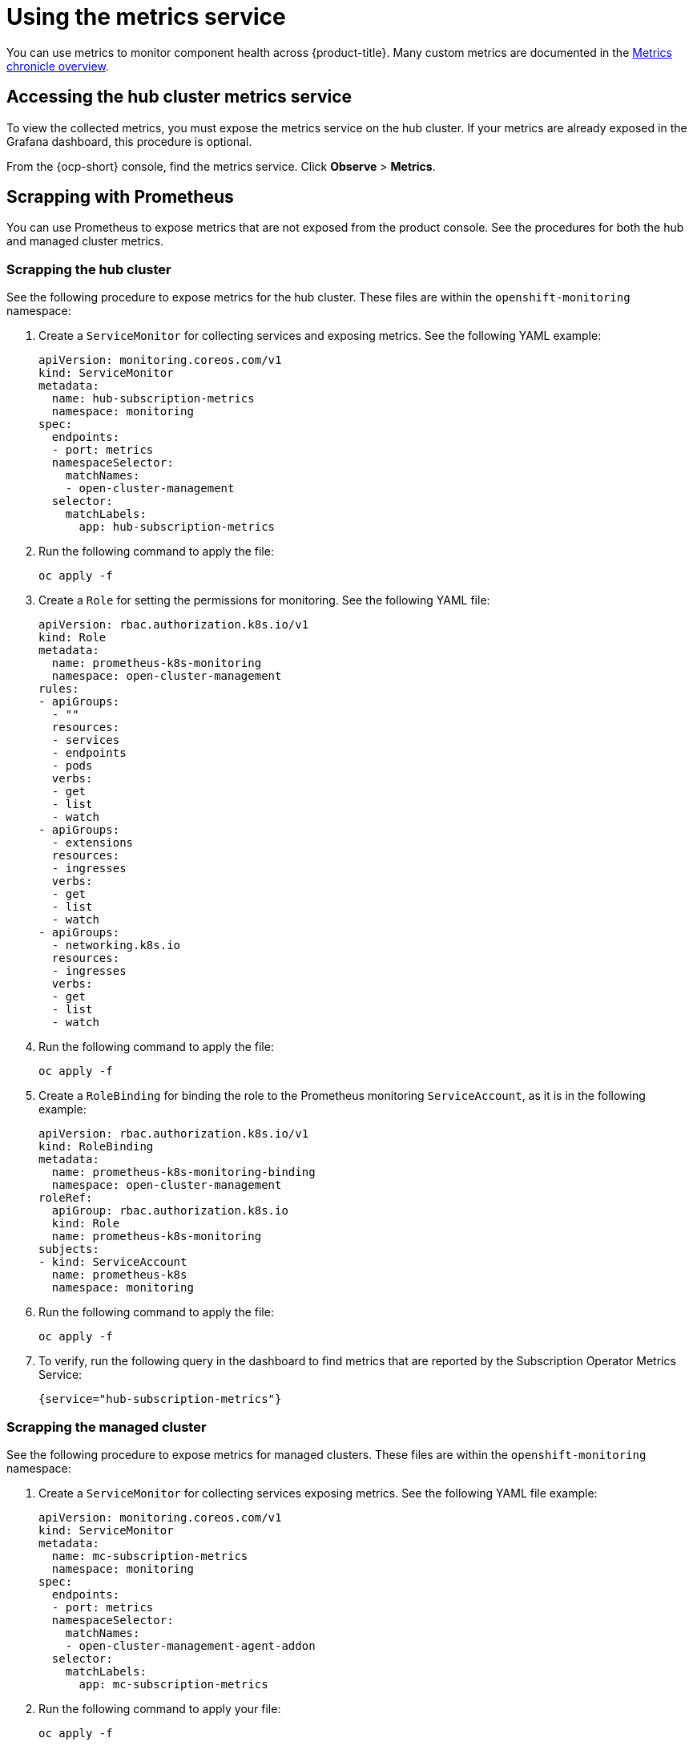 [#using-metrics]
= Using the metrics service

You can use metrics to monitor component health across {product-title}. Many custom metrics are documented in the https://github.com/stolostron/metrics-chronicle#application-metrics[Metrics chronicle overview].

[#accessing-hub-metrics]
== Accessing the hub cluster metrics service

To view the collected metrics, you must expose the metrics service on the hub cluster. If your metrics are already exposed in the Grafana dashboard, this procedure is optional.

From the {ocp-short} console, find the metrics service. Click *Observe* > *Metrics*.

[#scrapping-prometheus]
== Scrapping with Prometheus

You can use Prometheus to expose metrics that are not exposed from the product console. See the procedures for both the hub and managed cluster metrics.

[#scrapping-hub]
=== Scrapping the hub cluster

See the following procedure to expose metrics for the hub cluster. These files are within the `openshift-monitoring` namespace:

. Create a `ServiceMonitor` for collecting services and exposing metrics. See the following YAML example:

+
[source,yaml]
----
apiVersion: monitoring.coreos.com/v1
kind: ServiceMonitor
metadata:
  name: hub-subscription-metrics
  namespace: monitoring
spec:
  endpoints:
  - port: metrics
  namespaceSelector:
    matchNames:
    - open-cluster-management
  selector:
    matchLabels:
      app: hub-subscription-metrics
----

. Run the following command to apply the file:

+
----
oc apply -f
----

. Create a `Role` for setting the permissions for monitoring. See the following YAML file:

+
[source,yaml]
----
apiVersion: rbac.authorization.k8s.io/v1
kind: Role
metadata:
  name: prometheus-k8s-monitoring
  namespace: open-cluster-management
rules:
- apiGroups:
  - ""
  resources:
  - services
  - endpoints
  - pods
  verbs:
  - get
  - list
  - watch
- apiGroups:
  - extensions
  resources:
  - ingresses
  verbs:
  - get
  - list
  - watch
- apiGroups:
  - networking.k8s.io
  resources:
  - ingresses
  verbs:
  - get
  - list
  - watch
----

. Run the following command to apply the file:

+
----
oc apply -f
----

. Create a `RoleBinding` for binding the role to the Prometheus monitoring
`ServiceAccount`, as it is in the following example:

+
[source,yaml]
----
apiVersion: rbac.authorization.k8s.io/v1
kind: RoleBinding
metadata:
  name: prometheus-k8s-monitoring-binding
  namespace: open-cluster-management
roleRef:
  apiGroup: rbac.authorization.k8s.io
  kind: Role
  name: prometheus-k8s-monitoring
subjects:
- kind: ServiceAccount
  name: prometheus-k8s
  namespace: monitoring
----

. Run the following command to apply the file:

+
----
oc apply -f
----

. To verify, run the following query in the dashboard to find metrics that are reported by the Subscription Operator Metrics Service:

+
----
{service="hub-subscription-metrics"}
----

[#scrapping-managed]
=== Scrapping the managed cluster

See the following procedure to expose metrics for managed clusters. These files are within the `openshift-monitoring` namespace:

. Create a `ServiceMonitor` for collecting services exposing metrics. See the following YAML file example:

+
[source,yaml]
----
apiVersion: monitoring.coreos.com/v1
kind: ServiceMonitor
metadata:
  name: mc-subscription-metrics
  namespace: monitoring
spec:
  endpoints:
  - port: metrics
  namespaceSelector:
    matchNames:
    - open-cluster-management-agent-addon
  selector:
    matchLabels:
      app: mc-subscription-metrics
----

. Run the following command to apply your file:

+
----
oc apply -f
----

. Create a `Role` for setting the permissions for monitoring. See the following YAML file example:

+
[source,yaml]
----
apiVersion: rbac.authorization.k8s.io/v1
kind: Role
metadata:
  name: prometheus-k8s-monitoring
  namespace: open-cluster-management-agent-addon
rules:
- apiGroups:
  - ""
  resources:
  - services
  - endpoints
  - pods
  verbs:
  - get
  - list
  - watch
- apiGroups:
  - extensions
  resources:
  - ingresses
  verbs:
  - get
  - list
  - watch
- apiGroups:
  - networking.k8s.io
  resources:
  - ingresses
  verbs:
  - get
  - list
  - watch
----

. Run the following command to apply the file:

+
----
oc apply -f
----

. Create a `RoleBinding` for binding the `Role` to the Prometheus monitoring
`ServiceAccount`:

+
[source,yaml]
----
apiVersion: rbac.authorization.k8s.io/v1
kind: RoleBinding
metadata:
  name: prometheus-k8s-monitoring-binding
  namespace: open-cluster-management-agent-addon
roleRef:
  apiGroup: rbac.authorization.k8s.io
  kind: Role
  name: prometheus-k8s-monitoring
subjects:
- kind: ServiceAccount
  name: prometheus-k8s
  namespace: monitoring
----

. Run the following command to apply the file:

+
----
oc apply -f
----

. Verify in the `Prometheus` dashboard by running the following query to find
metrics that are reported by the Subscription Operator Metrics Service:

+
----
{service="mc-subscription-metrics"}
----

[#scrapping-standalone]
== Scrapping the standalone cluster

. Create a `ServiceMonitor` for collecting services exposing metrics:

+
[source,yaml]
----
apiVersion: monitoring.coreos.com/v1
kind: ServiceMonitor
metadata:
  name: standalone-subscription-metrics
  namespace: monitoring
spec:
  endpoints:
  - port: metrics
  namespaceSelector:
    matchNames:
    - open-cluster-management
  selector:
    matchLabels:
      app: standalone-subscription-metrics
----

. Create a `Role` for setting the permissions for monitoring:
+
----
oc apply -f
----

+
[source,yaml]
----
apiVersion: rbac.authorization.k8s.io/v1
kind: Role
metadata:
  name: prometheus-k8s-monitoring
  namespace: open-cluster-management
rules:
- apiGroups:
  - ""
  resources:
  - services
  - endpoints
  - pods
  verbs:
  - get
  - list
  - watch
- apiGroups:
  - extensions
  resources:
  - ingresses
  verbs:
  - get
  - list
  - watch
- apiGroups:
  - networking.k8s.io
  resources:
  - ingresses
  verbs:
  - get
  - list
  - watch
----

. Create a `RoleBinding` for binding the `Role` to the Prometheus monitoring
`ServiceAccount`. See the following YAML file example:

+
[source,yaml]
----
apiVersion: rbac.authorization.k8s.io/v1
kind: RoleBinding
metadata:
  name: prometheus-k8s-monitoring-binding
  namespace: open-cluster-management
roleRef:
  apiGroup: rbac.authorization.k8s.io
  kind: Role
  name: prometheus-k8s-monitoring
subjects:
- kind: ServiceAccount
  name: prometheus-k8s
  namespace: monitoring
----

. Run the following command to apply the file:

+
----
oc apply -f
----

. Verify in the `Prometheus` dashboard by running the following query to find
metrics that are reported by the Subscription Operator Metrics Service:
+
----
{service="standalone-subscription-metrics"}
----
